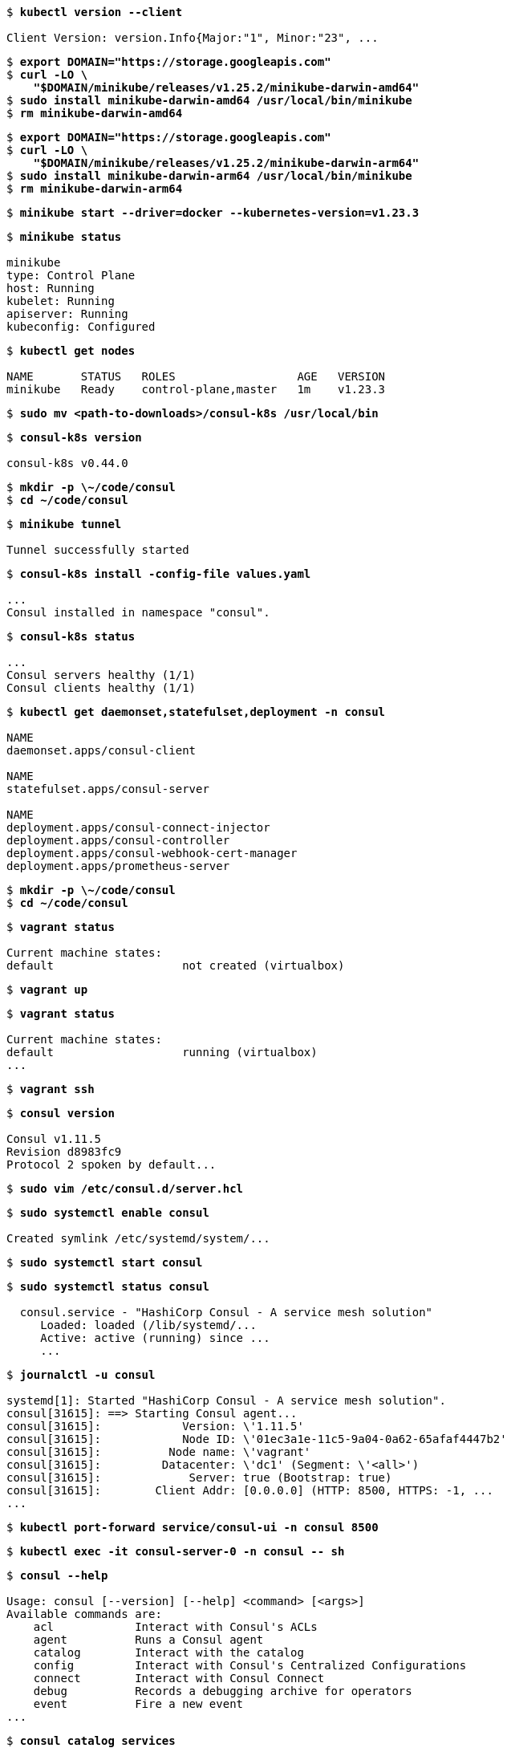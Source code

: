 [subs="+quotes"]
----
$ *kubectl version --client*

Client Version: version.Info{Major:"1", Minor:"23", ...
----

[subs="+quotes"]
----
$ *export DOMAIN="https://storage.googleapis.com"*
$ *curl -LO \
    "$DOMAIN/minikube/releases/v1.25.2/minikube-darwin-amd64"*
$ *sudo install minikube-darwin-amd64 /usr/local/bin/minikube*
$ *rm minikube-darwin-amd64*
----

[subs="+quotes"]
----
$ *export DOMAIN="https://storage.googleapis.com"*
$ *curl -LO \
    "$DOMAIN/minikube/releases/v1.25.2/minikube-darwin-arm64"*
$ *sudo install minikube-darwin-arm64 /usr/local/bin/minikube*
$ *rm minikube-darwin-arm64*
----

[subs="+quotes"]
----
$ *minikube start --driver=docker --kubernetes-version=v1.23.3*
----

[subs="+quotes"]
----
$ *minikube status*

minikube
type: Control Plane
host: Running
kubelet: Running
apiserver: Running
kubeconfig: Configured
----

[subs="+quotes"]
----
$ *kubectl get nodes*

NAME       STATUS   ROLES                  AGE   VERSION
minikube   Ready    control-plane,master   1m    v1.23.3
----

[subs="+quotes"]
----
$ *sudo mv <path-to-downloads>/consul-k8s /usr/local/bin*
----

[subs="+quotes"]
----
$ *consul-k8s version*

consul-k8s v0.44.0
----

[subs="+quotes"]
----
$ *mkdir -p \~/code/consul*
$ *cd ~/code/consul*
----

[subs="+quotes"]
----
$ *minikube tunnel*

Tunnel successfully started
----

[subs="+quotes"]
----
$ *consul-k8s install -config-file values.yaml*

...
Consul installed in namespace "consul".
----

[subs="+quotes"]
----
$ *consul-k8s status*

...
Consul servers healthy (1/1)
Consul clients healthy (1/1)
----

[subs="+quotes"]
----
$ *kubectl get daemonset,statefulset,deployment -n consul*

NAME
daemonset.apps/consul-client

NAME
statefulset.apps/consul-server

NAME
deployment.apps/consul-connect-injector
deployment.apps/consul-controller
deployment.apps/consul-webhook-cert-manager
deployment.apps/prometheus-server
----

[subs="+quotes"]
----
$ *mkdir -p \~/code/consul*
$ *cd ~/code/consul*
----

[subs="+quotes"]
----
$ *vagrant status*

Current machine states:
default                   not created (virtualbox)
----

[subs="+quotes"]
----
$ *vagrant up*
----

[subs="+quotes"]
----
$ *vagrant status*

Current machine states:
default                   running (virtualbox)
...
----

[subs="+quotes"]
----
$ *vagrant ssh*
----

[subs="+quotes"]
----
$ *consul version*

Consul v1.11.5
Revision d8983fc9
Protocol 2 spoken by default...
----

[subs="+quotes"]
----
$ *sudo vim /etc/consul.d/server.hcl*
----

[subs="+quotes"]
----
$ *sudo systemctl enable consul*

Created symlink /etc/systemd/system/...
----

[subs="+quotes"]
----
$ *sudo systemctl start consul*
----

[subs="+quotes"]
----
$ *sudo systemctl status consul*

  consul.service - "HashiCorp Consul - A service mesh solution"
     Loaded: loaded (/lib/systemd/...
     Active: active (running) since ...
     ...
----

[subs="+quotes"]
----
$ *journalctl -u consul*

systemd[1]: Started "HashiCorp Consul - A service mesh solution".
consul[31615]: ==> Starting Consul agent...
consul[31615]:            Version: \'1.11.5'
consul[31615]:            Node ID: \'01ec3a1e-11c5-9a04-0a62-65afaf4447b2'
consul[31615]:          Node name: \'vagrant'
consul[31615]:         Datacenter: \'dc1' (Segment: \'<all>')
consul[31615]:             Server: true (Bootstrap: true)
consul[31615]:        Client Addr: [0.0.0.0] (HTTP: 8500, HTTPS: -1, ...
...
----

[subs="+quotes"]
----
$ *kubectl port-forward service/consul-ui -n consul 8500*
----

[subs="+quotes"]
----
$ *kubectl exec -it consul-server-0 -n consul -- sh*
----

[subs="+quotes"]
----
$ *consul --help*

Usage: consul [--version] [--help] <command> [<args>]
Available commands are:
    acl            Interact with Consul's ACLs
    agent          Runs a Consul agent
    catalog        Interact with the catalog
    config         Interact with Consul's Centralized Configurations
    connect        Interact with Consul Connect
    debug          Records a debugging archive for operators
    event          Fire a new event
...
----

[subs="+quotes"]
----
$ *consul catalog services*

consul
----

[subs="+quotes"]
----
$ *consul catalog nodes*

Node             ID        Address      DC
consul-server-0  4fd4d9c3  172.17.0.9   dc1
minikube         5490f3d5  172.17.0.10  dc1
----

[subs="+quotes"]
----
$ *curl http://localhost:8500/v1/catalog/services?pretty*

{
    "consul": []
}
----

[subs="+quotes"]
----
$ *exit*
----